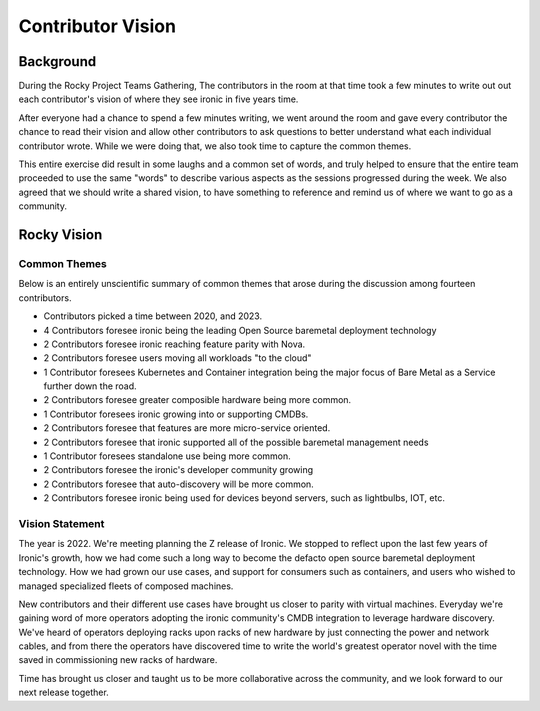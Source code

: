 .. _vision:

==================
Contributor Vision
==================

Background
==========
During the Rocky Project Teams Gathering, The contributors in the room at that
time took a few minutes to write out out each contributor's vision of where
they see ironic in five years time.

After everyone had a chance to spend a few minutes writing, we went around the
room and gave every contributor the chance to read their vision and allow other
contributors to ask questions to better understand what each individual
contributor wrote. While we were doing that, we also took time to capture
the common themes.

This entire exercise did result in some laughs and a common set of words,
and truly helped to ensure that the entire team proceeded to use the same
"words" to describe various aspects as the sessions progressed during
the week. We also agreed that we should write a shared vision, to have
something to reference and remind us of where we want to go as a community.

Rocky Vision
============

Common Themes
-------------
Below is an entirely unscientific summary of common themes that arose
during the discussion among fourteen contributors.

* Contributors picked a time between 2020, and 2023.
* 4 Contributors foresee ironic being the leading Open Source baremetal
  deployment technology
* 2 Contributors foresee ironic reaching feature parity with Nova.
* 2 Contributors foresee users moving all workloads "to the cloud"
* 1 Contributor foresees Kubernetes and Container integration being the
  major focus of Bare Metal as a Service further down the road.
* 2 Contributors foresee greater composible hardware being more common.
* 1 Contributor foresees ironic growing into or supporting CMDBs.
* 2 Contributors foresee that features are more micro-service oriented.
* 2 Contributors foresee that ironic supported all of the possible
  baremetal management needs
* 1 Contributor foresees standalone use being more common.
* 2 Contributors foresee the ironic's developer community growing
* 2 Contributors foresee that auto-discovery will be more common.
* 2 Contributors foresee ironic being used for devices beyond servers,
  such as lightbulbs, IOT, etc.

Vision Statement
----------------

The year is 2022. We're meeting planning the Z release of Ironic.
We stopped to reflect upon the last few years of Ironic's growth,
how we had come such a long way to become the defacto open source
baremetal deployment technology. How we had grown our use cases,
and support for consumers such as containers, and users who wished
to managed specialized fleets of composed machines.

New contributors and their different use cases have brought us closer
to parity with virtual machines. Everyday we're gaining word of more
operators adopting the ironic community's CMDB integration to leverage
hardware discovery. We've heard of operators deploying racks upon racks
of new hardware by just connecting the power and network cables,
and from there the operators have discovered time to write the world's
greatest operator novel with the time saved in commissioning new racks
of hardware.

Time has brought us closer and taught us to be more collaborative across
the community, and we look forward to our next release together.
